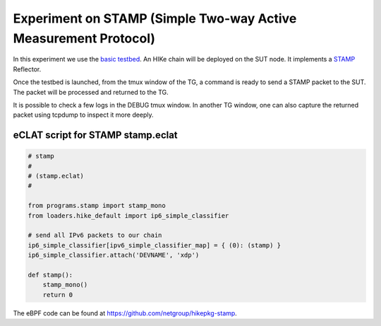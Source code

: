 Experiment on STAMP (Simple Two-way Active Measurement Protocol)
----------------------------------------------------

In this experiment we use the `basic testbed <https://hike-eclat.readthedocs.io/en/latest/experiments.html#basic-testbed>`_.
An HIKe chain will be deployed on the SUT node. It implements a `STAMP <https://datatracker.ietf.org/doc/rfc8972/>`_ Reflector.

Once the testbed is launched, from the tmux window of the TG, a command is ready to send a STAMP packet to the SUT. The packet will be processed and returned to the TG.

It is possible to check a few logs in the DEBUG tmux window. In another TG window, one can also capture the returned packet using tcpdump to inspect it more deeply.

eCLAT script for STAMP stamp.eclat
^^^^^^^^^^^^^^^^^^^^^^^^^^^^^^^^^^^^^^^^^^^^
.. code-block:: python

  # stamp
  # 
  # (stamp.eclat)
  #

  from programs.stamp import stamp_mono
  from loaders.hike_default import ip6_simple_classifier

  # send all IPv6 packets to our chain
  ip6_simple_classifier[ipv6_simple_classifier_map] = { (0): (stamp) }
  ip6_simple_classifier.attach('DEVNAME', 'xdp')

  def stamp():
      stamp_mono()
      return 0


The eBPF code can be found at https://github.com/netgroup/hikepkg-stamp.
